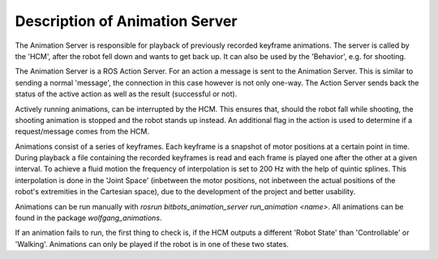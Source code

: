 Description of Animation Server
===============================

The Animation Server is responsible for playback of previously recorded keyframe animations. The server is called by the 'HCM', after the robot fell down and wants to get back up. It can also be used by the 'Behavior', e.g. for shooting.

The Animation Server is a ROS Action Server. For an action a message is sent to the Animation Server. This is similar to sending a normal 'message', the connection in this case however is not only one-way. The Action Server sends back the status of the active action as well as the result (successful or not).

Actively running animations, can be interrupted by the HCM. This ensures that, should the robot fall while shooting, the shooting animation is stopped and the robot stands up instead. An additional flag in the action is used to determine if a request/message comes from the HCM.

Animations consist of a series of keyframes. Each keyframe is a snapshot of motor positions at a certain point in time. During playback a file containing the recorded keyframes is read and each frame is played one after the other at a given interval. To achieve a fluid motion the frequency of interpolation is set to 200 Hz with the help of quintic splines. This interpolation is done in the 'Joint Space' (inbetween the motor positions, not inbetween the actual positions of the robot's extremities in the Cartesian space), due to the development of the project and better usability.

Animations can be run manually with `rosrun bitbots_animation_server run_animation <name>`.
All animations can be found in the package `wolfgang_animations`.

If an animation fails to run, the first thing to check is, if the HCM outputs a different 'Robot State' than 'Controllable' or 'Walking'.
Animations can only be played if the robot is in one of these two states.
